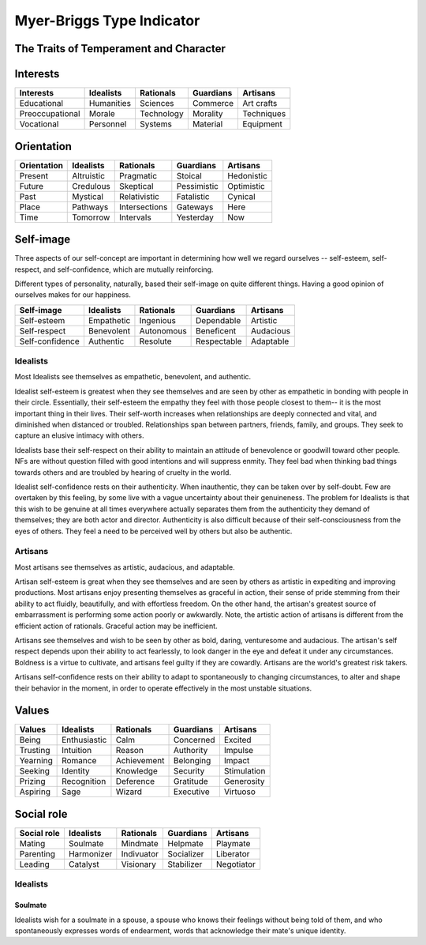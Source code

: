 
================================================================================
Myer-Briggs Type Indicator
================================================================================

The Traits of Temperament and Character
================================================================================

Interests
================================================================================

===============     =========== =============== =========== ==========
Interests           Idealists   Rationals       Guardians   Artisans
===============     =========== =============== =========== ==========
Educational         Humanities  Sciences        Commerce    Art crafts
Preoccupational     Morale      Technology      Morality    Techniques
Vocational          Personnel   Systems         Material    Equipment
===============     =========== =============== =========== ==========

Orientation
================================================================================

===============     =========== =============== =========== ==========
Orientation         Idealists   Rationals       Guardians   Artisans
===============     =========== =============== =========== ==========
Present             Altruistic  Pragmatic       Stoical     Hedonistic
Future              Credulous   Skeptical       Pessimistic Optimistic
Past                Mystical    Relativistic    Fatalistic  Cynical
Place               Pathways    Intersections   Gateways    Here
Time                Tomorrow    Intervals       Yesterday   Now
===============     =========== =============== =========== ==========

Self-image
================================================================================

Three aspects of our self-concept are important in determining how well we
regard ourselves -- self-esteem, self-respect, and self-confidence, which are
mutually reinforcing.

Different types of personality, naturally, based their self-image on quite
different things. Having a good opinion of ourselves makes for our happiness.

===============     =========== =========== =========== =========
Self-image          Idealists   Rationals   Guardians   Artisans
===============     =========== =========== =========== =========
Self-esteem         Empathetic  Ingenious   Dependable  Artistic
Self-respect        Benevolent  Autonomous  Beneficent  Audacious
Self-confidence     Authentic   Resolute    Respectable Adaptable
===============     =========== =========== =========== =========

Idealists
--------------------------------------------------------------------------------

Most Idealists see themselves as empathetic, benevolent, and authentic.

Idealist self-esteem is greatest when they see themselves and are seen by other
as empathetic in bonding with people in their circle. Essentially, their
self-esteem the empathy they feel with those people closest to them-- it is the
most important thing in their lives. Their self-worth increases when
relationships are deeply connected and vital, and diminished when distanced or
troubled. Relationships span between partners, friends, family, and groups. They
seek to capture an elusive intimacy with others.

Idealists base their self-respect on their ability to maintain an attitude of
benevolence or goodwill toward other people. NFs are without question filled
with good intentions and will suppress enmity. They feel bad when thinking bad
things towards others and are troubled by hearing of cruelty in the world.

Idealist self-confidence rests on their authenticity. When inauthentic, they
can be taken over by self-doubt. Few are overtaken by this feeling, by some live
with a vague uncertainty about their genuineness. The problem for Idealists is
that this wish to be genuine at all times everywhere actually separates them
from the authenticity they demand of themselves; they are both actor and
director. Authenticity is also difficult because of their self-consciousness
from the eyes of others. They feel a need to be perceived well by others but
also be authentic.

Artisans
--------------------------------------------------------------------------------

Most artisans see themselves as artistic, audacious, and adaptable.

Artisan self-esteem is great when they see themselves and are seen by others as
artistic in expediting and improving productions. Most artisans enjoy presenting
themselves as graceful in action, their sense of pride stemming from their
ability to act fluidly, beautifully, and with effortless freedom. On the other
hand, the artisan's greatest source of embarrassment is performing some action
poorly or awkwardly. Note, the artistic action of artisans is different from the
efficient action of rationals. Graceful action may be inefficient. 

Artisans see themselves and wish to be seen by other as bold, daring,
venturesome and audacious. The artisan's self respect depends upon their
ability to act fearlessly, to look danger in the eye and defeat it under any
circumstances. Boldness is a virtue to cultivate, and artisans feel guilty if
they are cowardly. Artisans are the world's greatest risk takers.

Artisans self-confidence rests on their ability to adapt to spontaneously to
changing circumstances, to alter and shape their behavior in the moment, in
order to operate effectively in the most unstable situations.

Values
================================================================================

===============     ============ =============== =========== ==========
Values              Idealists    Rationals       Guardians   Artisans
===============     ============ =============== =========== ==========
Being               Enthusiastic Calm            Concerned   Excited
Trusting            Intuition    Reason          Authority   Impulse
Yearning            Romance      Achievement     Belonging   Impact
Seeking             Identity     Knowledge       Security    Stimulation
Prizing             Recognition  Deference       Gratitude   Generosity
Aspiring            Sage         Wizard          Executive   Virtuoso
===============     ============ =============== =========== ==========

Social role
================================================================================

===============     =========== =============== =========== ==========
Social role         Idealists   Rationals       Guardians   Artisans
===============     =========== =============== =========== ==========
Mating              Soulmate    Mindmate        Helpmate    Playmate
Parenting           Harmonizer  Indivuator      Socializer  Liberator
Leading             Catalyst    Visionary       Stabilizer  Negotiator
===============     =========== =============== =========== ==========

Idealists
--------------------------------------------------------------------------------

Soulmate
~~~~~~~~~~~~~~~~~~~~~~~~~~~~~~~~~~~~~~~~~~~~~~~~~~~~~~~~~~~~~~~~~~~~~~~~~~~~~~~~

Idealists wish for a soulmate in a spouse, a spouse who knows their feelings
without being told of them, and who spontaneously expresses words of
endearment, words that acknowledge their mate's unique identity.
